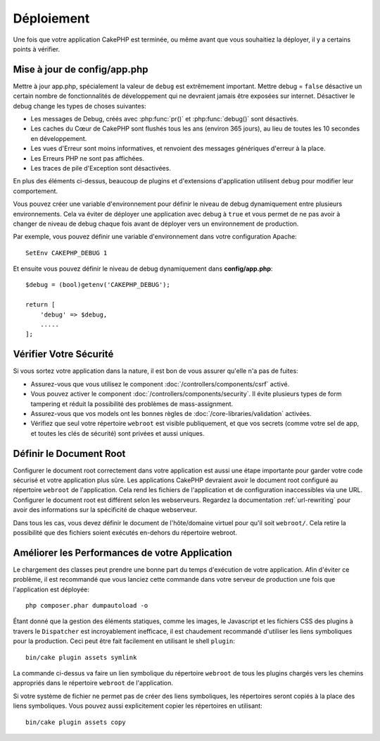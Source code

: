 Déploiement
###########

Une fois que votre application CakePHP est terminée, ou même avant que
vous souhaitiez la déployer, il y a certains points à vérifier.

Mise à jour de config/app.php
=============================

Mettre à jour app.php, spécialement la valeur de ``debug`` est extrêmement
important. Mettre debug = ``false`` désactive un certain nombre de
fonctionnalités de développement qui ne devraient jamais être exposées sur
internet. Désactiver le debug change les types de choses suivantes:

* Les messages de Debug, créés avec :php:func:`pr()` et :php:func:`debug()`
  sont désactivés.
* Les caches du Cœur de CakePHP sont flushés tous les ans (environ 365 jours),
  au lieu de toutes les 10 secondes en développement.
* Les vues d'Erreur sont moins informatives, et renvoient des messages
  génériques d'erreur à la place.
* Les Erreurs PHP ne sont pas affichées.
* Les traces de pile d'Exception sont désactivées.

En plus des éléments ci-dessus, beaucoup de plugins et d'extensions
d'application utilisent ``debug`` pour modifier leur comportement.

Vous pouvez créer une variable d'environnement pour définir le niveau de
debug dynamiquement entre plusieurs environnements. Cela va éviter de déployer
une application avec debug à ``true`` et vous permet de ne pas avoir à changer
de niveau de debug chaque fois avant de déployer vers un environnement de
production.

Par exemple, vous pouvez définir une variable d'environnement dans votre
configuration Apache::

    SetEnv CAKEPHP_DEBUG 1

Et ensuite vous pouvez définir le niveau de debug dynamiquement dans
**config/app.php**::

    $debug = (bool)getenv('CAKEPHP_DEBUG');

    return [
        'debug' => $debug,
        .....
    ];

Vérifier Votre Sécurité
=======================

Si vous sortez votre application dans la nature, il est bon de vous assurer
qu'elle n'a pas de fuites:

* Assurez-vous que vous utilisez le component
  :doc:`/controllers/components/csrf` activé.
* Vous pouvez activer le component :doc:`/controllers/components/security`.
  Il évite plusieurs types de form tampering et réduit la possibilité
  des problèmes de mass-assignment.
* Assurez-vous que vos models ont les bonnes règles de
  :doc:`/core-libraries/validation` activées.
* Vérifiez que seul votre répertoire ``webroot`` est visible publiquement, et
  que vos secrets (comme votre sel de app, et toutes les clés de sécurité) sont
  privées et aussi uniques.

Définir le Document Root
========================

Configurer le document root correctement dans votre application est aussi
une étape importante pour garder votre code sécurisé et votre application
plus sûre. Les applications CakePHP devraient avoir le document root configuré
au répertoire ``webroot`` de l'application. Cela rend les fichiers de
l'application et de configuration inaccessibles via une URL.
Configurer le document root est différent selon les webserveurs. Regardez
la documentation :ref:`url-rewriting` pour avoir des
informations sur la spécificité de chaque webserveur.

Dans tous les cas, vous devez définir le document de l'hôte/domaine virtuel
pour qu'il soit ``webroot/``. Cela retire la possibilité que des fichiers
soient exécutés en-dehors du répertoire webroot.

.. _symlink-assets:

Améliorer les Performances de votre Application
===============================================

Le chargement des classes peut prendre une bonne part du temps d'exécution de
votre application. Afin d'éviter ce problème, il est recommandé que vous lanciez
cette commande dans votre serveur de production une fois que l'application est
déployée::

    php composer.phar dumpautoload -o

Étant donné que la gestion des éléments statiques, comme les images, le
Javascript et les fichiers CSS des plugins à travers le ``Dispatcher`` est
incroyablement inefficace, il est chaudement recommandé d'utiliser les liens
symboliques pour la production. Ceci peut être fait facilement en utilisant
le shell ``plugin``::

    bin/cake plugin assets symlink

La commande ci-dessus va faire un lien symbolique du répertoire ``webroot``
de tous les plugins chargés vers les chemins appropriés dans le répertoire
``webroot`` de l'application.

Si votre système de fichier ne permet pas de créer des liens symboliques, les
répertoires seront copiés à la place des liens symboliques. Vous pouvez aussi
explicitement copier les répertoires en utilisant::

    bin/cake plugin assets copy

.. meta::
    :title lang=fr: Déploiement
    :keywords lang=fr: stack traces,application extensions,set document,installation documentation,development features,generic error,document root,func,debug,caches,error messages,configuration files,webroot,deployment,cakephp,applications
